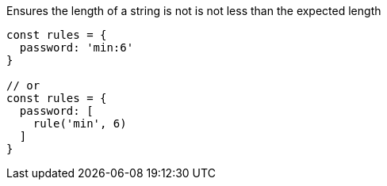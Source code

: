 Ensures the length of a string is not is not less than
the expected length
 
[source, js]
----
const rules = {
  password: 'min:6'
}
 
// or
const rules = {
  password: [
    rule('min', 6)
  ]
}
----
